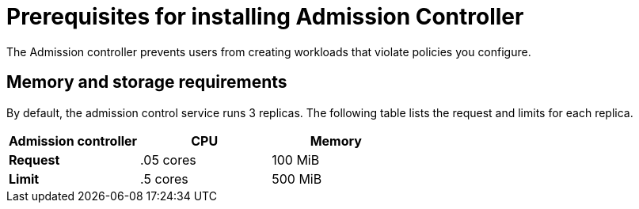 // Module included in the following assemblies:
//
// * installing/index.adoc
:_module-type: CONCEPT
[id="addmission-controller-prerequisites_{context}"]
= Prerequisites for installing Admission Controller
The Admission controller prevents users from creating workloads that violate policies you configure.

[discrete]
== Memory and storage requirements
By default, the admission control service runs 3 replicas.
The following table lists the request and limits for each replica.

|===
| Admission controller | CPU | Memory

| *Request*
| .05 cores
| 100 MiB

| *Limit*
| .5 cores
| 500 MiB
|===